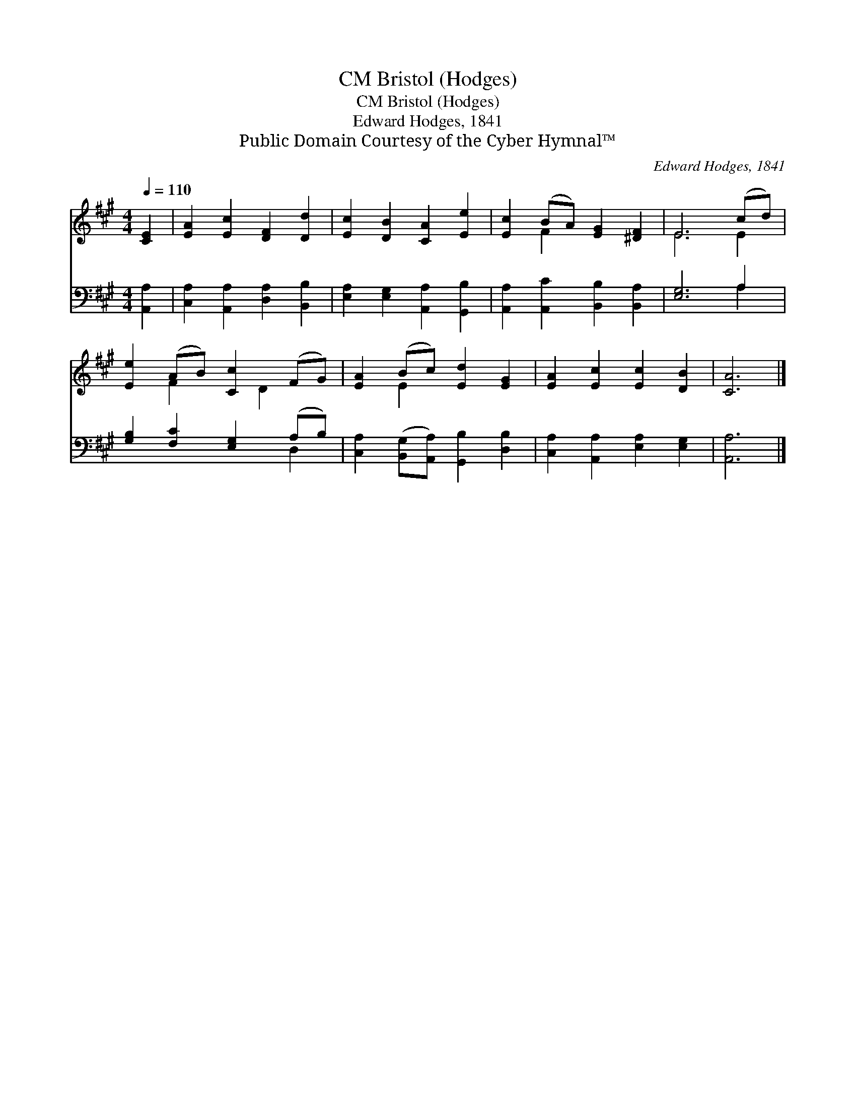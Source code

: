 X:1
T:Bristol (Hodges), CM
T:Bristol (Hodges), CM
T:Edward Hodges, 1841
T:Public Domain Courtesy of the Cyber Hymnal™
C:Edward Hodges, 1841
Z:Public Domain
Z:Courtesy of the Cyber Hymnal™
%%score ( 1 2 ) ( 3 4 )
L:1/8
Q:1/4=110
M:4/4
K:A
V:1 treble 
V:2 treble 
V:3 bass 
V:4 bass 
V:1
 [CE]2 | [EA]2 [Ec]2 [DF]2 [Dd]2 | [Ec]2 [DB]2 [CA]2 [Ee]2 | [Ec]2 (BA) [EG]2 [^DF]2 | E6 (cd) | %5
 [Ee]2 (AB) [Cc]2 (FG) | [EA]2 (Bc) [Ed]2 [EG]2 | [EA]2 [Ec]2 [Ec]2 [DB]2 | [CA]6 |] %9
V:2
 x2 | x8 | x8 | x2 F2 x4 | E6 E2 | x2 F2 x D2 x | x2 E2 x4 | x8 | x6 |] %9
V:3
 [A,,A,]2 | [C,A,]2 [A,,A,]2 [D,A,]2 [B,,B,]2 | [E,A,]2 [E,G,]2 [A,,A,]2 [G,,B,]2 | %3
 [A,,A,]2 [A,,C]2 [B,,B,]2 [B,,A,]2 | [E,G,]6 A,2 | [G,B,]2 [F,C]2 [E,G,]2 (A,B,) | %6
 [C,A,]2 ([B,,G,][A,,A,]) [G,,B,]2 [D,B,]2 | [C,A,]2 [A,,A,]2 [E,A,]2 [E,G,]2 | [A,,A,]6 |] %9
V:4
 x2 | x8 | x8 | x8 | x6 A,2 | x6 D,2 | x8 | x8 | x6 |] %9

